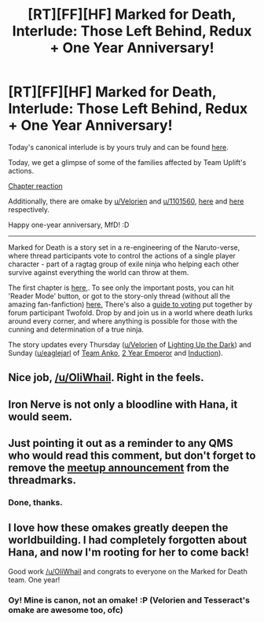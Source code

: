 #+TITLE: [RT][FF][HF] Marked for Death, Interlude: Those Left Behind, Redux + One Year Anniversary!

* [RT][FF][HF] Marked for Death, Interlude: Those Left Behind, Redux + One Year Anniversary!
:PROPERTIES:
:Author: oliwhail
:Score: 17
:DateUnix: 1481495084.0
:DateShort: 2016-Dec-12
:END:
Today's canonical interlude is by yours truly and can be found [[https://forums.sufficientvelocity.com/threads/marked-for-death-a-rational-naruto-quest.24481/page-1343#post-7452814][here]].

Today, we get a glimpse of some of the families affected by Team Uplift's actions.

[[#s][Chapter reaction]]

Additionally, there are omake by [[/u/Velorien][u/Velorien]] and [[/u/1101560][u/1101560]], [[https://forums.sufficientvelocity.com/threads/marked-for-death-a-rational-naruto-quest.24481/page-1340#post-7444726][here]] and [[https://forums.sufficientvelocity.com/threads/marked-for-death-a-rational-naruto-quest.24481/page-1338#post-7441543][here]] respectively.

Happy one-year anniversary, MfD! :D

--------------

Marked for Death is a story set in a re-engineering of the Naruto-verse, where thread participants vote to control the actions of a single player character - part of a ragtag group of exile ninja who helping each other survive against everything the world can throw at them.

The first chapter is [[https://forums.sufficientvelocity.com/threads/marked-for-death-a-rational-naruto-quest.24481/][here,]]. To see only the important posts, you can hit 'Reader Mode' button, or got to the story-only thread (without all the amazing fan-fanfiction) [[https://forums.sufficientvelocity.com/posts/4993131/][here.]] There's also a [[https://forums.sufficientvelocity.com/posts/6283682/][guide to voting]] put together by forum participant Twofold. Drop by and join us in a world where death lurks around every corner, and where anything is possible for those with the cunning and determination of a true ninja.

The story updates every Thursday ([[/u/Velorien][u/Velorien]] of [[https://www.fanfiction.net/s/9311012/1/Lighting-Up-the-Dark][Lighting Up the Dark]]) and Sunday ([[/u/eaglejarl][u/eaglejarl]] of [[https://www.fanfiction.net/s/11087425/1/Team-Anko][Team Anko]], [[https://www.reddit.com/r/rational/comments/3xe9fn/ffrt_the_two_year_emperor_is_back_and_free/][2 Year Emperor]] and [[https://dl.dropboxusercontent.com/u/3294457/give_aways/Induction/chapter_001.html][Induction]]).


** Nice job, [[/u/OliWhail]]. Right in the feels.
:PROPERTIES:
:Author: eaglejarl
:Score: 6
:DateUnix: 1481495221.0
:DateShort: 2016-Dec-12
:END:


** Iron Nerve is not only a bloodline with Hana, it would seem.
:PROPERTIES:
:Author: Cariyaga
:Score: 2
:DateUnix: 1481515358.0
:DateShort: 2016-Dec-12
:END:


** Just pointing it out as a reminder to any QMS who would read this comment, but don't forget to remove the [[https://forums.sufficientvelocity.com/threads/marked-for-death-a-rational-naruto-quest.24481/page-1239#post-7287967][meetup announcement]] from the threadmarks.
:PROPERTIES:
:Author: xamueljones
:Score: 2
:DateUnix: 1481520093.0
:DateShort: 2016-Dec-12
:END:

*** Done, thanks.
:PROPERTIES:
:Author: eaglejarl
:Score: 2
:DateUnix: 1481523421.0
:DateShort: 2016-Dec-12
:END:


** I love how these omakes greatly deepen the worldbuilding. I had completely forgotten about Hana, and now I'm rooting for her to come back!

Good work [[/u/OliWhail]] and congrats to everyone on the Marked for Death team. One year!
:PROPERTIES:
:Author: MatterBeam
:Score: 2
:DateUnix: 1481533286.0
:DateShort: 2016-Dec-12
:END:

*** Oy! Mine is canon, not an omake! :P (Velorien and Tesseract's omake are awesome too, ofc)
:PROPERTIES:
:Author: oliwhail
:Score: 3
:DateUnix: 1481570069.0
:DateShort: 2016-Dec-12
:END:
